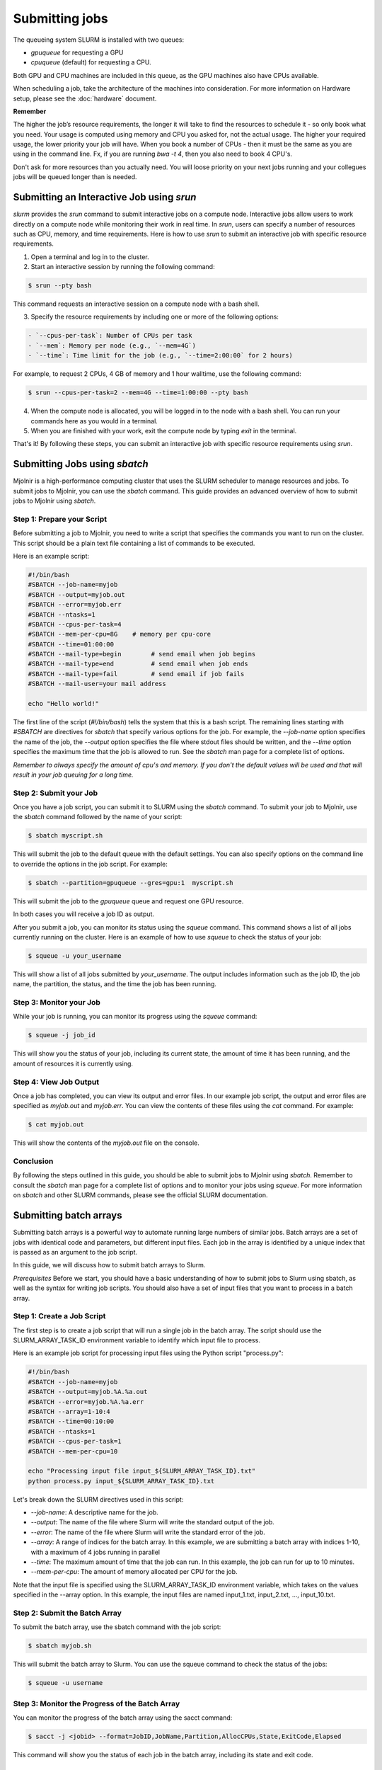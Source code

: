 Submitting jobs
=====
The queueing system SLURM is installed with two queues:

- `gpuqueue` for requesting a GPU
- `cpuqueue` (default) for requesting a CPU.

Both GPU and CPU machines are included in this queue, as the GPU machines also have CPUs available. 

When scheduling a job, take the architecture of the machines into consideration. For more information on Hardware setup, please see the :doc:`hardware` document.

**Remember**

The higher the job’s resource requirements, the longer it will take to find the resources to schedule it - so only book what you need. Your usage is computed using memory and CPU you asked for, not the actual usage. The higher your required usage, the lower priority your job will have.
When you book a number of CPUs - then it must be the same as you are using in the command line. Fx, if you are running `bwa -t 4`, then you also need to book 4 CPU's.

Don't ask for more resources than you actually need. You will loose priority on your next jobs running and your collegues jobs will be queued longer than is needed.

Submitting an Interactive Job using `srun`
*****

`slurm` provides the `srun` command to submit interactive jobs on a compute node. Interactive jobs allow users to work directly on a compute node while monitoring their work in real time. In `srun`, users can specify a number of resources such as CPU, memory, and time requirements. Here is how to use `srun` to submit an interactive job with specific resource requirements.

1. Open a terminal and log in to the cluster.

2. Start an interactive session by running the following command:
    
.. code-block:: console

    $ srun --pty bash

This command requests an interactive session on a compute node with a bash shell.

3. Specify the resource requirements by including one or more of the following options:

.. code-block:: console

    - `--cpus-per-task`: Number of CPUs per task
    - `--mem`: Memory per node (e.g., `--mem=4G`)
    - `--time`: Time limit for the job (e.g., `--time=2:00:00` for 2 hours)

For example, to request 2 CPUs, 4 GB of memory and 1 hour walltime, use the following command:

.. code-block:: console
   
   $ srun --cpus-per-task=2 --mem=4G --time=1:00:00 --pty bash

4. When the compute node is allocated, you will be logged in to the node with a bash shell. You can run your commands here as you would in a terminal.

5. When you are finished with your work, exit the compute node by typing `exit` in the terminal.

That's it! By following these steps, you can submit an interactive job with specific resource requirements using `srun`.


Submitting Jobs using `sbatch`
*****

Mjolnir is a high-performance computing cluster that uses the SLURM scheduler to manage resources and jobs. To submit jobs to Mjolnir, you can use the `sbatch` command. This guide provides an advanced overview of how to submit jobs to Mjolnir using `sbatch`.

Step 1: Prepare your Script
---------------------------

Before submitting a job to Mjolnir, you need to write a script that specifies the commands you want to run on the cluster. This script should be a plain text file containing a list of commands to be executed.

Here is an example script:

.. code-block:: bash

   #!/bin/bash
   #SBATCH --job-name=myjob
   #SBATCH --output=myjob.out
   #SBATCH --error=myjob.err
   #SBATCH --ntasks=1
   #SBATCH --cpus-per-task=4
   #SBATCH --mem-per-cpu=8G    # memory per cpu-core
   #SBATCH --time=01:00:00
   #SBATCH --mail-type=begin        # send email when job begins
   #SBATCH --mail-type=end          # send email when job ends
   #SBATCH --mail-type=fail         # send email if job fails
   #SBATCH --mail-user=your mail address

   echo "Hello world!"

The first line of the script (`#!/bin/bash`) tells the system that this is a bash script. The remaining lines starting with `#SBATCH` are directives for `sbatch` that specify various options for the job. For example, the `--job-name` option specifies the name of the job, the `--output` option specifies the file where stdout files should be written, and the `--time` option specifies the maximum time that the job is allowed to run. See the `sbatch` man page for a complete list of options.

*Remember to always specify the amount of cpu's and memory. If you don't the default values will be used and that will result in your job queuing for a long time.*

Step 2: Submit your Job
------------------------

Once you have a job script, you can submit it to SLURM using the `sbatch` command. To submit your job to Mjolnir, use the `sbatch` command followed by the name of your script:

.. code-block:: console

    $ sbatch myscript.sh

This will submit the job to the default queue with the default settings. You can also specify options on the command line to override the options in the job script. For example:

.. code-block:: console

    $ sbatch --partition=gpuqueue --gres=gpu:1  myscript.sh

This will submit the job to the `gpuqueue` queue and request one GPU resource.

In both cases you will receive a job ID as output. 

After you submit a job, you can monitor its status using the `squeue` command. This command shows a list of all jobs currently running on the cluster. Here is an example of how to use `squeue` to check the status of your job:

.. code-block:: bash

   $ squeue -u your_username

This will show a list of all jobs submitted by `your_username`. The output includes information such as the job ID, the job name, the partition, the status, and the time the job has been running.

Step 3: Monitor your Job
------------------------

While your job is running, you can monitor its progress using the `squeue` command:

.. code-block:: bash

   $ squeue -j job_id

This will show you the status of your job, including its current state, the amount of time it has been running, and the amount of resources it is currently using.

Step 4: View Job Output
------------------------

Once a job has completed, you can view its output and error files. In our example job script, the output and error files are specified as `myjob.out` and `myjob.err`. You can view the contents of these files using the `cat` command. For example:

.. code-block:: console

    $ cat myjob.out

This will show the contents of the `myjob.out` file on the console.

Conclusion
----------

By following the steps outlined in this guide, you should be able to submit jobs to Mjolnir using `sbatch`. Remember to consult the `sbatch` man page for a complete list of options and to monitor your jobs using `squeue`. For more information on `sbatch` and other SLURM commands, please see the official SLURM documentation.


Submitting batch arrays
*****

Submitting batch arrays is a powerful way to automate running large numbers of similar jobs. Batch arrays are a set of jobs with identical code and parameters, but different input files. Each job in the array is identified by a unique index that is passed as an argument to the job script.

In this guide, we will discuss how to submit batch arrays to Slurm.

*Prerequisites*
Before we start, you should have a basic understanding of how to submit jobs to Slurm using sbatch, as well as the syntax for writing job scripts. You should also have a set of input files that you want to process in a batch array.

Step 1: Create a Job Script
---------------------------

The first step is to create a job script that will run a single job in the batch array. The script should use the SLURM_ARRAY_TASK_ID environment variable to identify which input file to process.

Here is an example job script for processing input files using the Python script "process.py":

.. code-block:: bash

    #!/bin/bash
    #SBATCH --job-name=myjob
    #SBATCH --output=myjob.%A.%a.out
    #SBATCH --error=myjob.%A.%a.err
    #SBATCH --array=1-10:4
    #SBATCH --time=00:10:00
    #SBATCH --ntasks=1
    #SBATCH --cpus-per-task=1
    #SBATCH --mem-per-cpu=10

    echo "Processing input file input_${SLURM_ARRAY_TASK_ID}.txt"
    python process.py input_${SLURM_ARRAY_TASK_ID}.txt

Let's break down the SLURM directives used in this script:

- `--job-name`: A descriptive name for the job.
- `--output`: The name of the file where Slurm will write the standard output of the job.
- `--error`: The name of the file where Slurm will write the standard error of the job.
- `--array`: A range of indices for the batch array. In this example, we are submitting a batch array with indices 1-10, with a maximum of 4 jobs running in parallel
- `--time`: The maximum amount of time that the job can run. In this example, the job can run for up to 10 minutes.
- `--mem-per-cpu`: The amount of memory allocated per CPU for the job.

Note that the input file is specified using the SLURM_ARRAY_TASK_ID environment variable, which takes on the values specified in the --array option. In this example, the input files are named input_1.txt, input_2.txt, ..., input_10.txt.

Step 2: Submit the Batch Array
---------------------------

To submit the batch array, use the sbatch command with the job script:

.. code-block:: bash

    $ sbatch myjob.sh

This will submit the batch array to Slurm. You can use the squeue command to check the status of the jobs:

.. code-block:: bash

    $ squeue -u username

Step 3: Monitor the Progress of the Batch Array
---------------------------

You can monitor the progress of the batch array using the sacct command:

.. code-block:: bash

    $ sacct -j <jobid> --format=JobID,JobName,Partition,AllocCPUs,State,ExitCode,Elapsed

This command will show you the status of each job in the batch array, including its state and exit code.

Step 4: Post-processing
---------------------------

After the batch array has finished running, you may want to process the output files. In our example, the output of each job is written to a separate file with a unique name

Batch arrays are a powerful tool for managing and executing large numbers of similar jobs. With Slurm and Mjolnir, you can easily submit and manage batch arrays to speed up your workflow and increase efficiency.


Canceling Jobs using `scancel`
*****

Sometimes, you may need to cancel a job that you previously submitted to the SLURM queue. SLURM provides the `scancel` command for this purpose.

To cancel a specific job, you need to know its Job ID (or `JOBID`), which you can obtain from the output of the `squeue` command, or by saving the job ID when you submitted the job.

Canceling a Specific Job
------------------------

To cancel a specific job, run the following command:

.. code-block:: console

    $ scancel JOBID

Replace `JOBID` with the ID of the job you want to cancel.

Canceling Multiple Jobs
------------------------

If you want to cancel multiple jobs at once, you can specify a range of job IDs, separated by commas. For example:

.. code-block:: console

    $ scancel JOBID1,JOBID2,JOBID3

This will cancel the jobs with IDs `JOBID1`, `JOBID2`, and `JOBID3`.

You can also cancel all jobs submitted by a specific user, by running the following command:

.. code-block:: console

    $ scancel -u USERNAME

Replace `USERNAME` with the name of your user.

Canceling a Job Array
---------------------

If you submitted a job array, you can cancel the entire array by canceling the job ID of the array task. For example, if your job array has the ID `123456`, you can cancel the entire array by running the following command:

.. code-block:: console

    $ scancel 123456

This will cancel all tasks in the job array.

Canceling Jobs by Partition or Node
-----------------------------------

You can also cancel all jobs running on a specific partition or node, by using the `--partition` or `--nodelist` option, respectively. For example:

.. code-block:: console

    $ scancel --partition=PARTITION_NAME

This will cancel all jobs running on the partition named `PARTITION_NAME`.

.. code-block:: console

    $ scancel --nodelist=NODE_NAME

This will cancel all jobs running on the node named `NODE_NAME`.

Conclusion
----------

The `scancel` command provides a simple and powerful way to cancel jobs in the SLURM queue. By using the options described in this guide, you can cancel specific jobs, job arrays, or all jobs submitted by a specific user or running on a specific partition or node.

